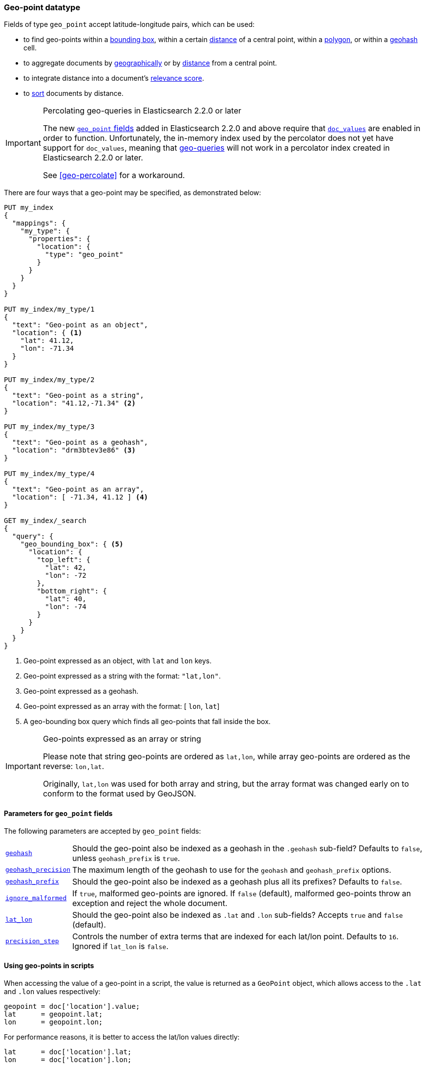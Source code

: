 [[geo-point]]
=== Geo-point datatype

Fields of type `geo_point` accept latitude-longitude pairs, which can be used:

* to find geo-points within a <<query-dsl-geo-bounding-box-query,bounding box>>,
  within a certain <<query-dsl-geo-distance-query,distance>> of a central point,
  within a <<query-dsl-geo-polygon-query,polygon>>, or within a
  <<query-dsl-geohash-cell-query,geohash>> cell.
* to aggregate documents by <<search-aggregations-bucket-geohashgrid-aggregation,geographically>>
  or by <<search-aggregations-bucket-geodistance-aggregation,distance>> from a central point.
* to integrate distance into a document's <<query-dsl-function-score-query,relevance score>>.
* to <<geo-sorting,sort>> documents by distance.

.Percolating geo-queries in Elasticsearch 2.2.0 or later
[IMPORTANT]
======================================

The new <<geo-point,`geo_point` fields>> added in Elasticsearch 2.2.0 and
above require that <<doc-values,`doc_values`>> are enabled in order to
function. Unfortunately, the in-memory index used by the percolator does not
yet have support for `doc_values`, meaning that <<geo-queries,geo-queries>>
will not work in a percolator index created in Elasticsearch 2.2.0 or later.

See <<geo-percolate>> for a workaround.

======================================

There are four ways that a geo-point may be specified, as demonstrated below:

[source,js]
--------------------------------------------------
PUT my_index
{
  "mappings": {
    "my_type": {
      "properties": {
        "location": {
          "type": "geo_point"
        }
      }
    }
  }
}

PUT my_index/my_type/1
{
  "text": "Geo-point as an object",
  "location": { <1>
    "lat": 41.12,
    "lon": -71.34
  }
}

PUT my_index/my_type/2
{
  "text": "Geo-point as a string",
  "location": "41.12,-71.34" <2>
}

PUT my_index/my_type/3
{
  "text": "Geo-point as a geohash",
  "location": "drm3btev3e86" <3>
}

PUT my_index/my_type/4
{
  "text": "Geo-point as an array",
  "location": [ -71.34, 41.12 ] <4>
}

GET my_index/_search
{
  "query": {
    "geo_bounding_box": { <5>
      "location": {
        "top_left": {
          "lat": 42,
          "lon": -72
        },
        "bottom_right": {
          "lat": 40,
          "lon": -74
        }
      }
    }
  }
}
--------------------------------------------------
// AUTOSENSE
<1> Geo-point expressed as an object, with `lat` and `lon` keys.
<2> Geo-point expressed as a string with the format: `"lat,lon"`.
<3> Geo-point expressed as a geohash.
<4> Geo-point expressed as an array with the format: [ `lon`, `lat`]
<5> A geo-bounding box query which finds all geo-points that fall inside the box.

[IMPORTANT]
.Geo-points expressed as an array or string
==================================================

Please note that string geo-points are ordered as `lat,lon`, while array
geo-points are ordered as the reverse: `lon,lat`.

Originally, `lat,lon` was used for both array and string, but the array
format was changed early on to conform to the format used by GeoJSON.

==================================================


[[geo-point-params]]
==== Parameters for `geo_point` fields

The following parameters are accepted by `geo_point` fields:

[horizontal]

<<geohash,`geohash`>>::

    Should the geo-point also be indexed as a geohash in the `.geohash`
    sub-field? Defaults to `false`, unless `geohash_prefix` is `true`.

<<geohash-precision,`geohash_precision`>>::

    The maximum length of the geohash to use for the `geohash` and
    `geohash_prefix` options.

<<geohash-prefix,`geohash_prefix`>>::

    Should the geo-point also be indexed as a geohash plus all its prefixes?
    Defaults to `false`.

<<ignore-malformed,`ignore_malformed`>>::

    If `true`, malformed geo-points are ignored. If `false` (default),
    malformed geo-points throw an exception and reject the whole document.

<<lat-lon,`lat_lon`>>::

    Should the geo-point also be indexed as `.lat` and `.lon` sub-fields?
    Accepts `true` and `false` (default).

<<precision-step,`precision_step`>>::

    Controls the number of extra terms that are indexed for each lat/lon point.
    Defaults to `16`.  Ignored if `lat_lon` is `false`.


==== Using geo-points in scripts

When accessing the value of a geo-point in a script, the value is returned as
a `GeoPoint` object, which allows access to the `.lat` and `.lon` values
respectively:


[source,js]
--------------------------------------------------
geopoint = doc['location'].value;
lat      = geopoint.lat;
lon      = geopoint.lon;
--------------------------------------------------

For performance reasons, it is better to access the lat/lon values directly:

[source,js]
--------------------------------------------------
lat      = doc['location'].lat;
lon      = doc['location'].lon;
--------------------------------------------------


